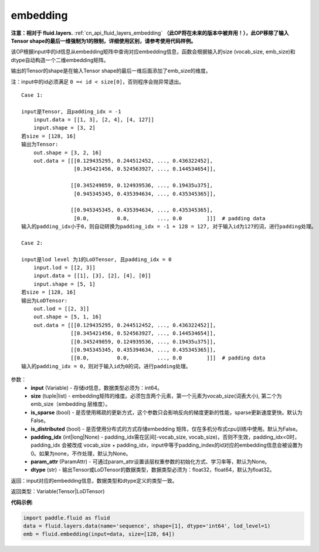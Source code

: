 .. _cn_api_fluid_embedding:

embedding
-------------------------------

.. py:function:: paddle.fluid.embedding(input, size, is_sparse=False, is_distributed=False, padding_idx=None, param_attr=None, dtype='float32')

**注意：相对于 fluid.layers.** :ref:`cn_api_fluid_layers_embedding` **（此OP将在未来的版本中被弃用！），此OP移除了输入Tensor shape的最后一维强制为1的限制，详细使用区别，请参考使用代码样例。**

该OP根据input中的id信息从embedding矩阵中查询对应embedding信息，函数会根据输入的size (vocab_size, emb_size)和dtype自动构造一个二维embedding矩阵。

输出的Tensor的shape是在输入Tensor shape的最后一维后面添加了emb_size的维度。

注：input中的id必须满足 ``0 =< id < size[0]``，否则程序会抛异常退出。


::

    Case 1:

    input是Tensor, 且padding_idx = -1
        input.data = [[1, 3], [2, 4], [4, 127]]
        input.shape = [3, 2]
    若size = [128, 16]
    输出为Tensor:
        out.shape = [3, 2, 16]
        out.data = [[[0.129435295, 0.244512452, ..., 0.436322452],
                     [0.345421456, 0.524563927, ..., 0.144534654]],

                    [[0.345249859, 0.124939536, ..., 0.19435u375],
                     [0.945345345, 0.435394634, ..., 0.435345365]],

                    [[0.945345345, 0.435394634, ..., 0.435345365],
                     [0.0,         0.0,         ..., 0.0        ]]]  # padding data
    输入的padding_idx小于0，则自动转换为padding_idx = -1 + 128 = 127, 对于输入id为127的词，进行padding处理。
    
    Case 2:

    input是lod level 为1的LoDTensor, 且padding_idx = 0
        input.lod = [[2, 3]]
        input.data = [[1], [3], [2], [4], [0]]
        input.shape = [5, 1]
    若size = [128, 16]
    输出为LoDTensor:
        out.lod = [[2, 3]]
        out.shape = [5, 1, 16]
        out.data = [[[0.129435295, 0.244512452, ..., 0.436322452]],
                    [[0.345421456, 0.524563927, ..., 0.144534654]],
                    [[0.345249859, 0.124939536, ..., 0.19435u375]],
                    [[0.945345345, 0.435394634, ..., 0.435345365]],
                    [[0.0,         0.0,         ..., 0.0        ]]]  # padding data
    输入的padding_idx = 0，则对于输入id为0的词，进行padding处理。


参数：
    - **input** (Variable) - 存储id信息，数据类型必须为：int64。
    - **size** (tuple|list) - embedding矩阵的维度。必须包含两个元素，第一个元素为vocab_size(词表大小), 第二个为emb_size（embedding 层维度）。
    - **is_sparse** (bool) - 是否使用稀疏的更新方式，这个参数只会影响反向的梯度更新的性能，sparse更新速度更快。默认为False。
    - **is_distributed** (bool) - 是否使用分布式的方式存储embedding 矩阵，仅在多机分布式cpu训练中使用。默认为False。
    - **padding_idx** (int|long|None) - padding_idx需在区间[-vocab_size, vocab_size)，否则不生效，padding_idx<0时，padding_idx 会被改成 vocab_size + padding_idx，input中等于padding_index的id对应的embedding信息会被设置为0。如果为none，不作处理，默认为None。
    - **param_attr** (ParamAttr) - 可通过param_attr设置该层权重参数的初始化方式、学习率等，默认为None。
    - **dtype** (str) - 输出Tensor或LoDTensor的数据类型，数据类型必须为：float32，float64，默认为float32。

返回：input对应的embedding信息，数据类型和dtype定义的类型一致。

返回类型：Variable(Tensor|LoDTensor)

**代码示例**:

.. code-block:: python

    import paddle.fluid as fluid
    data = fluid.layers.data(name='sequence', shape=[1], dtype='int64', lod_level=1)
    emb = fluid.embedding(input=data, size=[128, 64])









